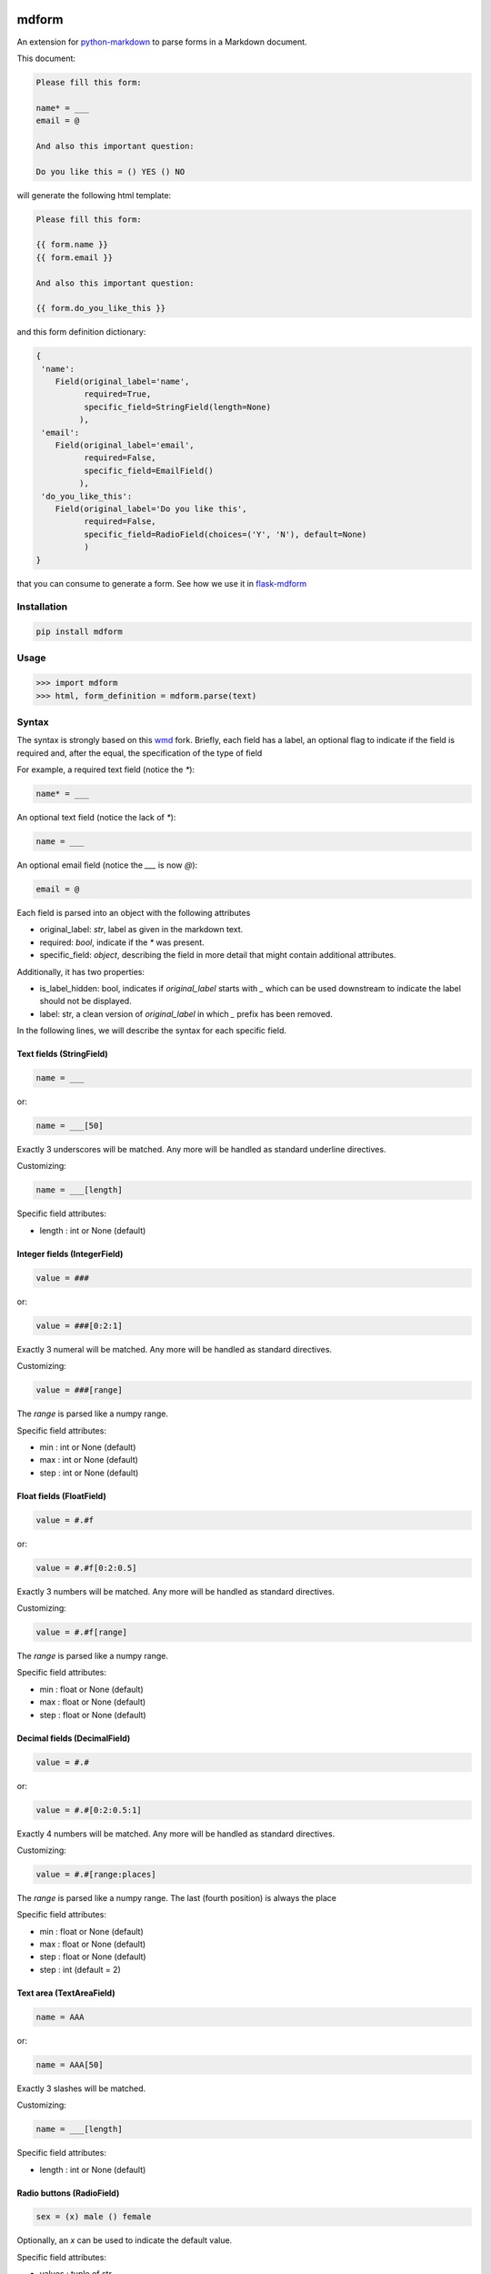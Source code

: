 .. image:: https://img.shields.io/pypi/v/mdform.svg
    :target: https://pypi.python.org/pypi/mdform
    :alt: Latest Version

.. image:: https://img.shields.io/pypi/l/mdform.svg
    :target: https://pypi.python.org/pypi/mdform
    :alt: License

.. image:: https://img.shields.io/pypi/pyversions/mdform.svg
    :target: https://pypi.python.org/pypi/mdform
    :alt: Python Versions

.. image:: https://github.com/hgrecco/mdform/workflows/CI/badge.svg
    :target: https://github.com/hgrecco/mdform/actions?query=workflow%3ACI
    :alt: CI

.. image:: https://github.com/hgrecco/mdform/workflows/Lint/badge.svg
    :target: https://github.com/hgrecco/mdform/actions?query=workflow%3ALint
    :alt: LINTER

.. image:: https://coveralls.io/repos/github/hgrecco/mdform/badge.svg?branch=master
    :target: https://coveralls.io/github/hgrecco/mdform?branch=master
    :alt: Coverage



mdform
======

An extension for `python-markdown`_ to parse forms in a Markdown document.

This document:

.. code-block:: text

    Please fill this form:

    name* = ___
    email = @

    And also this important question:

    Do you like this = () YES () NO

will generate the following html template:

.. code-block:: html+jinja

    Please fill this form:

    {{ form.name }}
    {{ form.email }}

    And also this important question:

    {{ form.do_you_like_this }}


and this form definition dictionary:

.. code-block:: python

    {
     'name':
        Field(original_label='name',
              required=True,
              specific_field=StringField(length=None)
             ),
     'email':
        Field(original_label='email',
              required=False,
              specific_field=EmailField()
             ),
     'do_you_like_this':
        Field(original_label='Do you like this',
              required=False,
              specific_field=RadioField(choices=('Y', 'N'), default=None)
              )
    }


that you can consume to generate a form. See how we use it in flask-mdform_

Installation
------------

.. code-block:: bash

    pip install mdform

Usage
-----

.. code-block:: python

    >>> import mdform
    >>> html, form_definition = mdform.parse(text)


Syntax
------

The syntax is strongly based on this wmd_ fork. Briefly, each field has
a label, an optional flag to indicate if the field is required
and, after the equal, the specification of the type of field

For example, a required text field (notice the `*`):

.. code-block:: text

    name* = ___

An optional text field (notice the lack of `*`):

.. code-block:: text

    name = ___

An optional email field (notice the `___` is now `@`):

.. code-block:: text

    email = @

Each field is parsed into an object with the following attributes

- original_label: `str`, label as given in the markdown text.
- required: `bool`, indicate if the `*` was present.
- specific_field: `object`, describing the field in more detail
  that might contain additional attributes.

Additionally, it has two properties:

- is_label_hidden: bool, indicates if `original_label` starts with `_`
  which can be used downstream to indicate the label should not be displayed.
- label: str, a clean version of `original_label` in which `_` prefix has
  been removed.


In the following lines, we will describe the syntax for each specific field.


Text fields (StringField)
~~~~~~~~~~~~~~~~~~~~~~~~~

.. code-block:: text

    name = ___

or:

.. code-block:: text

    name = ___[50]

Exactly 3 underscores will be matched. Any more will be handled as standard underline directives.

Customizing:

.. code-block:: text

    name = ___[length]

Specific field attributes:

- length : int or None (default)


Integer fields (IntegerField)
~~~~~~~~~~~~~~~~~~~~~~~~~~~~~

.. code-block:: text

    value = ###

or:

.. code-block:: text

    value = ###[0:2:1]

Exactly 3 numeral will be matched. Any more will be handled as standard directives.

Customizing:

.. code-block:: text

    value = ###[range]

The `range` is parsed like a numpy range.

Specific field attributes:

- min : int or None (default)
- max : int or None (default)
- step : int or None (default)


Float fields (FloatField)
~~~~~~~~~~~~~~~~~~~~~~~~~

.. code-block:: text

    value = #.#f

or:

.. code-block:: text

    value = #.#f[0:2:0.5]

Exactly 3 numbers will be matched. Any more will be handled as standard directives.

Customizing:

.. code-block:: text

    value = #.#f[range]

The `range` is parsed like a numpy range.

Specific field attributes:

- min : float or None (default)
- max : float or None (default)
- step : float or None (default)


Decimal fields (DecimalField)
~~~~~~~~~~~~~~~~~~~~~~~~~~~~~

.. code-block:: text

    value = #.#

or:

.. code-block:: text

    value = #.#[0:2:0.5:1]

Exactly 4 numbers will be matched. Any more will be handled as standard directives.

Customizing:

.. code-block:: text

    value = #.#[range:places]

The `range` is parsed like a numpy range. The last (fourth position)
is always the place

Specific field attributes:

- min : float or None (default)
- max : float or None (default)
- step : float or None (default)
- step : int  (default = 2)

Text area (TextAreaField)
~~~~~~~~~~~~~~~~~~~~~~~~~

.. code-block:: text

    name = AAA

or:

.. code-block:: text

    name = AAA[50]

Exactly 3 slashes will be matched.

Customizing:

.. code-block:: text

    name = ___[length]

Specific field attributes:

- length : int or None (default)


Radio buttons (RadioField)
~~~~~~~~~~~~~~~~~~~~~~~~~~

.. code-block:: text

    sex = (x) male () female

Optionally, an `x` can be used to indicate the default value.

Specific field attributes:

- values : tuple of str
- default : str


Check boxes (CheckboxField)
~~~~~~~~~~~~~~~~~~~~~~~~~~~

.. code-block:: text

    phones = [] Android [x] iPhone [x] Blackberry

Optionally, an `x` can be used to indicate the default values.

Specific field attributes:

- values : tuple of strings
- default : tuple of str


Drop down (SelectField)
~~~~~~~~~~~~~~~~~~~~~~~

.. code-block:: text

    city = {BOS, SFO, (NYC)}

Or with user-friendly labels:

.. code-block:: text

    city = {BOS -> Boston, SFO -> San Francisco, (NYC -> New York City)}

.. code-block:: text

    city = {BOS, SFO, (NYC -> New York City)}

The option in parenthesis will be the default.

Specific field attributes:

- choices : tuple of (str, str) (key, value)
- default : str
- collapse_on: str or None
  Item used to collapse. Format "~value" or "value"


File Field (FileField)
~~~~~~~~~~~~~~~~~~~~~~

.. code-block:: text

    name = ...

or:

.. code-block:: text

    name = ...[png]


.. code-block:: text

    name = ...[png,jpg]


.. code-block:: text

    name = ...[png,jpg;Only image files]


Specific field attributes:

- allowed : tuple of str
- description : str


Date Field (DateField)
~~~~~~~~~~~~~~~~~~~~~~

.. code-block:: text

    name = d/m/y


Time Field (TimeField)
~~~~~~~~~~~~~~~~~~~~~~

.. code-block:: text

    name = hh:mm


Sections
~~~~~~~~

In certain cases is useful to create a named section.

.. code-block:: text

    [section:university]

    name = ___

    [section:school]

    name = ___

will render as:

.. code-block:: html+jinja

    {{ form.university_name }}
    {{ form.school_name }}

and the form definition dictionary:

.. code-block:: python

    {
     'university_name':
        Field(original_label='name',
              required=True,
              specific_field=StringField(length=None)
             ),
     'school_name':
        Field(original_label='name',
              required=True,
              specific_field=StringField(length=None)
             ),
    }

Notice that the key in the form definition dictionary (referred in the code as `variable_name`)
is not just the label: it now contains the section name allowing multiple field with the same label.

Sections are labeled from top to bottom without nesting. To remove a section name just do it this way.

.. code-block:: text

    [section:university]

    name = ___

    [section]

    name = ___

will render as:

.. code-block:: html+jinja

    {{ form.university_name }}
    {{ form.name }}


Collapsable parts
~~~~~~~~~~~~~~~~~

In certain cases is useful to create a part of the form which collapses based
on the value of a dropdown box. Just use the modifier `[c]` for the dropdown item
that will collapse the part of the html and enclose the collapsable part as
shown:

.. code-block:: text

    extra = {Yes, (No[c])}

    [collapse:extra]

    name = ___

    [endcollapse]

The `extra` in the `collapse` tag indicates which dropdown box is used as control.

Alternative, you can specify in which option to open a collapsable part with the
modifier `[o]`:

.. code-block:: text

    extra = {Yes[o], (No)}

    [collapse:extra]

    name = ___

    [endcollapse]


Syntax summary
--------------

::

    Labeled field               <label> =
    Labeled required field      <label>* =

    Specific fields:
        - StringField           ___[length]         (length is optional)
        - IntegerField          ###[min:max:step]   (min, max, step are optional)
        - DecimalField          #.#[min:max:step:places]   (min, max, step, places are optional)
        - FloatField            #.#f[min:max:step]   (min, max, step are optional)
        - TextAreaField         AAA[length]         (length is optional)
        - DateField             d/m/y
        - TimeField             hh:mm
        - EmailField            @
        - RadioField            (x) A () B          (the x is optional, defines a default choice)
        - CheckboxField         [x] A [] B          (the x is optional, defines a default choice)
        - SelectField           {(A), B}            (the parenthesis are optional, defines a default choice)
        - FileField             ...[allowed]        (allowed is optional, extensions; description)

    Organization:
        - Section
            [section:name]      name is a string which is prepended to the field names
        - Collapsable part      control is the name of the field controlling open and close
            [collapse:control]      of this part.
            [endcollapse]           - Use [o] to indicate that selecting that option should open the part
                                    - Use [c] to indicate that selecting that option should close the part


Customizing HTML output
-----------------------

The HTML field output can be fully customized by means of the formatter parameter.
For example, if you want to generate a Mako_ template just do the following:

.. code-block:: python

    >>> def mako_field_formatter(variable_name, field):
            return "${ " + f"form.{variable_name}" + " }"
    >>>
    >>> import mdform
    >>> html, form_definition = mdform.parse(text, formatter=mako_field_formatter)

will generate the following html template:

.. code-block:: html+mako

    Please fill this form:

    ${ form.name }
    ${ form.email }

    And also this important question:

    ${ form.do_you_like_this }

The formatter function must take two arguments: the variable name and the field object.


Combining with other MD extensions
----------------------------------

If you need to integrate `mdform` an existing workflow with other extensions, just
instantiate the markdown object as you normally do it and pass the `FormExtension`.
For example, here I am combining `mdform` with the meta_ extension.

.. code-block:: python

    >>> from mdform import FormExtension, Markdown # Markdown is just re-exported from python-markdown
    >>> md = Markdown(extensions = [FormExtension(), 'meta'])
    >>> html = md.convert(text)           # this is the jinja template
    >>> form_def = md.mdform_definition   # this is the form definition

The form definition dict is now accesible through `mdform_definition` attribute of the markdown object

To customize the formatter:

.. code-block:: python

    >>> md = Markdown(extensions = [FormExtension(formatter=mako_field_formatter), 'meta'])

----

See AUTHORS_ for a list of the maintainers.

To review an ordered list of notable changes for each version of a project,
see CHANGES_


.. _`python-markdown`: https://python-markdown.github.io/
.. _`wmd`: https://github.com/brikis98/wmd
.. _`AUTHORS`: https://github.com/hgrecco/mdform/blob/master/AUTHORS
.. _`CHANGES`: https://github.com/hgrecco/mdform/blob/master/CHANGES
.. _jinja2: https://jinja.palletsprojects.com/
.. _flask-mdform: https://github.com/hgrecco/flask-mdform
.. _django: https://www.djangoproject.com/
.. _Mako: https://www.makotemplates.org/
.. _meta: https://python-markdown.github.io/extensions/meta_data/
